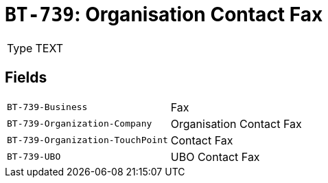 = `BT-739`: Organisation Contact Fax
:navtitle: Business Terms

[horizontal]
Type:: TEXT

== Fields
[horizontal]
  `BT-739-Business`:: Fax
  `BT-739-Organization-Company`:: Organisation Contact Fax
  `BT-739-Organization-TouchPoint`:: Contact Fax
  `BT-739-UBO`:: UBO Contact Fax
